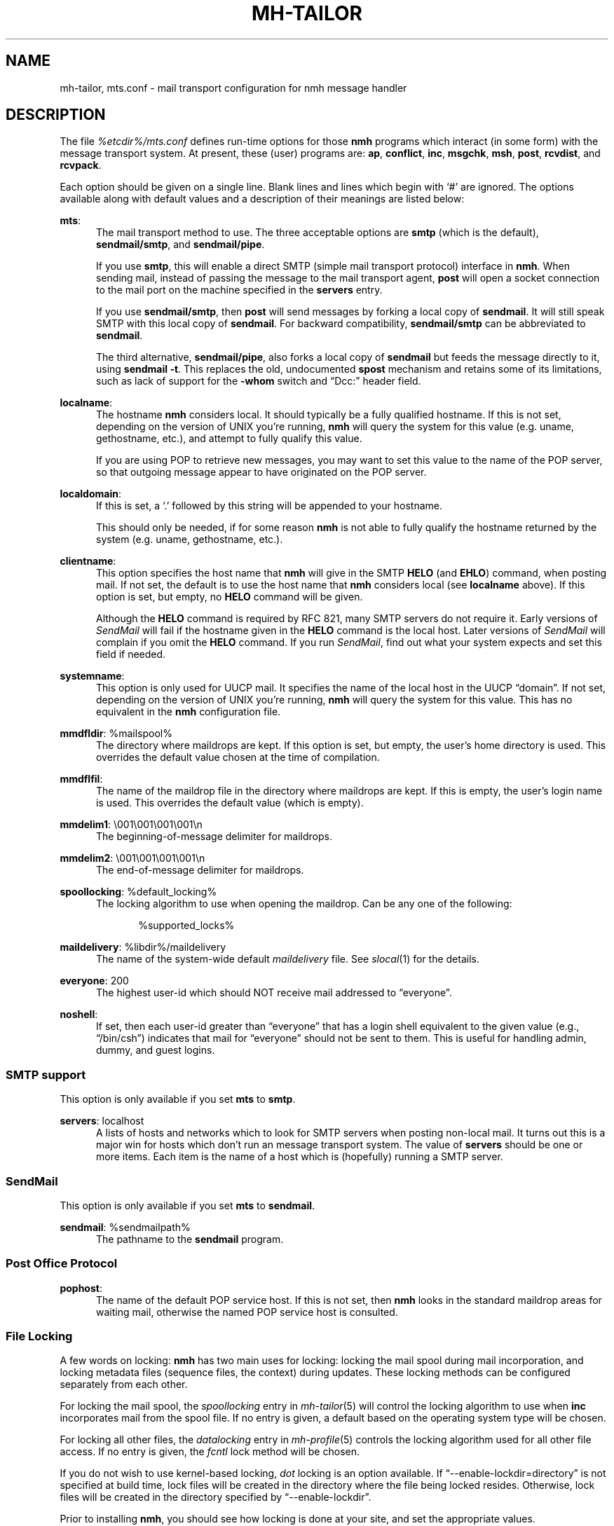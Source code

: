 .TH MH-TAILOR %manext5% "December 8, 2013" "%nmhversion%"
.\"
.\" %nmhwarning%
.\"
.SH NAME
mh-tailor, mts.conf \- mail transport configuration for nmh message handler
.SH DESCRIPTION
The file
.I %etcdir%/mts.conf
defines run-time options for those
.B nmh
programs which interact (in some form) with the message transport system.
At present, these (user) programs are:
.BR ap ,
.BR conflict ,
.BR inc ,
.BR msgchk ,
.BR msh ,
.BR post ,
.BR rcvdist ,
and
.BR rcvpack .
.PP
Each option should be given on a single line.  Blank lines and lines
which begin with `#' are ignored.  The options available along with
default values and a description of their meanings are listed below:
.PP
.BR mts :
.RS 5
The mail transport method to use.  The three acceptable options are
.B smtp
(which is the default),
.BR sendmail/smtp ,
and
.BR sendmail/pipe .
.PP
If you use
.BR smtp ,
this will enable a direct SMTP (simple mail transport
protocol) interface in
.BR nmh .
When sending mail, instead of passing the
message to the mail transport agent,
.B post
will open a socket connection
to the mail port on the machine specified in the
.B servers
entry.
.PP
If you use
.BR sendmail/smtp ,
then
.B post
will send messages by forking a
local copy of
.BR sendmail .
It will still speak SMTP with this local copy of
.BR sendmail .
For backward compatibility,
.B sendmail/smtp
can be abbreviated to
.BR sendmail .
.PP
The third alternative,
.BR sendmail/pipe ,
also forks a local copy of
.B sendmail
but feeds the message directly to it, using
.B sendmail
.BR -t .
This replaces the old, undocumented
.B spost
mechanism and retains some of its limitations, such as lack of
support for the
.B \-whom
switch and
\*(lqDcc:\*(rq header field.
.RE
.PP
.BR localname :
.RS 5
The hostname
.B nmh
considers local.  It should typically be a fully
qualified hostname.  If this is not set, depending on the version of
UNIX you're running,
.B nmh
will query the system for this value
(e.g. uname, gethostname, etc.), and attempt to fully qualify this
value.
.PP
If you are using POP to retrieve new messages, you may want to set this
value to the name of the POP server, so that outgoing message appear to
have originated on the POP server.
.RE
.PP
.BR localdomain :
.RS 5
If this is set, a `.' followed by this string will be appended to your
hostname.
.PP
This should only be needed, if for some reason
.B nmh
is not able to
fully qualify the hostname returned by the system (e.g. uname,
gethostname, etc.).
.RE
.PP
.BR clientname :
.RS 5
This option specifies the host name that
.B nmh
will give in the
SMTP
.B HELO
(and
.BR EHLO )
command, when posting mail.  If not
set, the default is to use the host name that
.B nmh
considers local
(see
.B localname
above).  If this option is set, but empty, no
.B HELO
command will be given.
.PP
Although the
.B HELO
command is required by RFC 821, many SMTP servers
do not require it.  Early versions of
.I SendMail
will fail if the hostname
given in the
.B HELO
command is the local host.  Later versions of
.I SendMail
will complain if you omit the
.B HELO
command.  If you run
.IR SendMail ,
find out what your system expects and set this field if needed.
.RE
.PP
.BR systemname :
.RS 5
This option is only used for UUCP mail.  It specifies the name of the
local host in the UUCP \*(lqdomain\*(rq.  If not set, depending
on the version of UNIX you're running,
.B nmh
will query the system
for this value.  This has no equivalent in the
.B nmh
configuration
file.
.RE
.PP
.BR mmdfldir :
%mailspool%
.RS 5
The directory where maildrops are kept.  If this option is set, but empty,
the user's home directory is used.  This overrides the default value
chosen at the time of compilation.
.RE
.PP
.BR mmdflfil :
.RS 5
The name of the maildrop file in the directory where maildrops are kept.
If this is empty, the user's login name is used.  This overrides the default
value (which is empty).
.RE
.PP
.BR mmdelim1 :
\&\\001\\001\\001\\001\\n
.RS 5
The beginning-of-message delimiter for maildrops.
.RE
.PP
.BR mmdelim2 :
\&\\001\\001\\001\\001\\n
.RS 5
The end-of-message delimiter for maildrops.
.RE
.PP
.BR spoollocking :
%default_locking%
.RS 5
The locking algorithm to use when opening the maildrop.  Can be any one of
the following:
.PP
.RS 5
.nf
%supported_locks%
.fi
.RE
.RE
.PP
.BR maildelivery :
%libdir%/maildelivery
.RS 5
The name of the system-wide default
.I maildelivery
file.
See
.IR slocal (1)
for the details.
.RE
.PP
.BR everyone :
200
.RS 5
The highest user-id which should NOT receive mail addressed to
\*(lqeveryone\*(rq.
.RE
.PP
.BR noshell :
.RS 5
If set, then each user-id greater than \*(lqeveryone\*(rq that has a
login shell equivalent to the given value (e.g., \*(lq/bin/csh\*(rq)
indicates that mail for \*(lqeveryone\*(rq should not be sent to them.
This is useful for handling admin, dummy, and guest logins.
.RE
.SS "SMTP support"
This option is only available if you set
.B mts
to
.BR smtp .
.PP
.BR servers :
localhost
.RS 5
A lists of hosts and networks which to look for SMTP servers when
posting non\-local mail.  It turns out this is a major win for hosts
which don't run an message transport system.  The value of
.B servers
should be one or more items.  Each item is the name of a host which
is (hopefully) running a SMTP server.
.SS "SendMail"
This option is only available if you set
.B mts
to
.BR sendmail .
.PP
.BR sendmail :
%sendmailpath%
.RS 5
The pathname to the
.B sendmail
program.
.RE
.SS "Post Office Protocol"
.BR pophost :
.RS 5
The name of the default POP service host.  If this is not set, then
.B nmh
looks in the standard maildrop areas for waiting mail, otherwise
the named POP service host is consulted.
.RE
.\"  .SS "BBoards Delivery"
.\"  This option is only available if you compiled \fInmh\fP with
.\"  \*(lqbbdelivery:\ on\*(rq.
.\"  .PP
.\"  .BR bbdomain :
.\"  .RS 5
.\"  The local BBoards domain (a UCI hack).
.\"  .RE
.\"  .SS "BBoards & The POP"
.\"  These options are only available if you compiled \fInmh\fP with
.\"  \*(lqbboards:\ pop\*(rq and \*(lqpop:\ on\*(rq.
.\"  .PP
.\"  .BR popbbhost :
.\"  .RS 5
.\"  The POP service host which also acts as a BBoard server.  This variable
.\"  should be set on the POP BBoards client host.
.\"  .RE
.\"  .PP
.\"  .BR popbbuser :
.\"  .RS 5
.\"  The guest account on the POP/BB service host.  This should be a different
.\"  login ID than either the POP user or the BBoards user.  (The user-id
.\"  \*(lqftp\*(rq is highly recommended.)  This variable should be set on
.\"  both the POP BBoards client and service hosts.
.\"  .RE
.\"  .PP
.\"  .BR popbblist :
.\"  %etcdir%/hosts.popbb
.\"  .RS 5
.\"  A file containing of lists of hosts that are allowed to use the POP
.\"  facility to access BBoards using the guest account.  If this file is not
.\"  present, then no check is made.  This variable should be set on the POP
.\"  BBoards service host.
.\"  .RE
.SS "File Locking"
A few words on locking:
.B nmh
has two main uses for locking: locking the mail spool during mail
incorporation, and locking metadata files (sequence files, the context)
during updates.  These locking methods can be configured separately
from each other.
.PP
For locking the mail spool, the
.I spoollocking
entry in
.IR mh\-tailor (5)
will control the locking algorithm to use when
.B inc
incorporates mail from the spool file.  If no entry is given, a default
based on the operating system type will be chosen.
.PP
For locking all other files, the
.I datalocking
entry in
.IR mh-profile (5)
controls the locking algorithm used for all other file access.
If no entry is given, the
.I fcntl
lock method will be chosen.
.PP
If you do not wish to use kernel\-based locking,
.I dot
locking is an option available.
If \*(lq--enable-lockdir=directory\*(rq
is not specified at build time, lock files will be created
in the directory where the file being locked resides.  Otherwise, lock
files will be created in the directory specified by
\*(lq--enable-lockdir\*(rq.
.PP
Prior to installing
.BR nmh ,
you should see how locking is done at
your site, and set the appropriate values.
.SH FILES
.fc ^ ~
.nf
.ta \w'%etcdir%/ExtraBigFileName  'u
^%etcdir%/mts.conf~^nmh mts configuration file
.fi
.SH "PROFILE COMPONENTS"
None
.SH "SEE ALSO"
.IR mh\-mts (8),
.IR post (8)
.SH DEFAULTS
As listed above.  The path of the mail transport configuration
file can be changed with the
.B MHMTSCONF
environment variable and augmented with the
.B MHMTSUSERCONF
environment variable, see mh\-profile(5).
.SH BUGS
Failure to open any mail transport configuration file is silently
ignored.  Therefore, it's best to avoid dynamic creation of such
a file with the intent of use via the
.B MHMTSCONF
or
.B MHMTSUSERCONF
environment variables.  If such use is necessary, the ability
to successfully open the file should first be verified.
